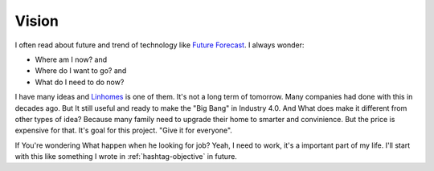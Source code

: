 Vision
======

I often read about future and trend of technology like `Future Forecast <http://www.quantumrun.com/future-timeline/2025/future-timeline-subpost-technology>`_. 
I always wonder:

* Where am I now? and
* Where do I want to go? and
* What do I need to do now?

I have many ideas and `Linhomes <https://github.com/linhtc/linhomes>`_ is one of them. It's not a long term of tomorrow. 
Many companies had done with this in decades ago. But It still useful and ready to make the "Big Bang" in Industry 4.0. 
And What does make it different from other types of idea? Because many family need to upgrade their home to smarter and convinience. 
But the price is expensive for that. It's goal for this project. "Give it for everyone".

If You're wondering What happen when he looking for job? Yeah, I need to work, it's a important part of my life. 
I'll start with this like something I wrote in :ref:`hashtag-objective` in future.
